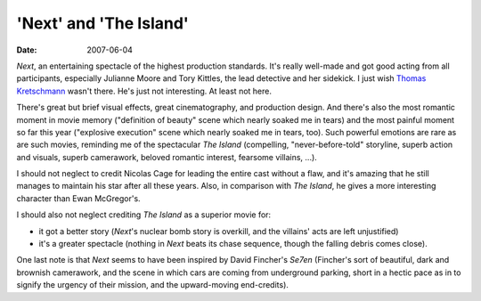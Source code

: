 'Next' and 'The Island'
=======================

:date: 2007-06-04



*Next*, an entertaining spectacle of the highest production standards.
It's really well-made and got good acting from all participants,
especially Julianne Moore and Tory Kittles, the lead detective and her
sidekick. I just wish `Thomas Kretschmann`_ wasn't there. He's just not
interesting. At least not here.

There's great but brief visual effects, great cinematography, and
production design. And there's also the most romantic moment in movie
memory ("definition of beauty" scene which nearly soaked me in tears)
and the most painful moment so far this year ("explosive execution"
scene which nearly soaked me in tears, too). Such powerful emotions are
rare as are such movies, reminding me of the spectacular *The Island*
(compelling, "never-before-told" storyline, superb action and visuals,
superb camerawork, beloved romantic interest, fearsome villains, ...).

I should not neglect to credit Nicolas Cage for leading the entire cast
without a flaw, and it's amazing that he still manages to maintain his
star after all these years. Also, in comparison with *The Island*, he
gives a more interesting character than Ewan McGregor's.

I should also not neglect crediting *The Island* as a superior movie
for:

-  it got a better story (*Next*'s nuclear bomb story is overkill, and
   the villains' acts are left unjustified)
-  it's a greater spectacle (nothing in *Next* beats its chase sequence,
   though the falling debris comes close).

One last note is that *Next* seems to have been inspired by David
Fincher's *Se7en* (Fincher's sort of beautiful, dark and brownish
camerawork, and the scene in which cars are coming from underground
parking, short in a hectic pace as in to signify the urgency of their
mission, and the upward-moving end-credits).

.. _Thomas Kretschmann: http://en.wikipedia.org/wiki/Thomas_Kretschmann
